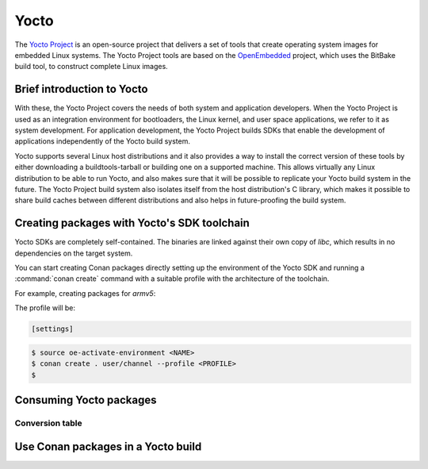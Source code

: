 .. _yocto_integration:


|yocto_logo| Yocto
__________________

The `Yocto Project`_ is an open-source project that delivers a set of tools that create operating system images for embedded Linux systems.
The Yocto Project tools are based on the `OpenEmbedded`_ project, which uses the BitBake build tool, to construct complete Linux images.

Brief introduction to Yocto
===========================

With these, the Yocto Project covers the needs of both system and application developers. When the Yocto Project is used as an integration
environment for bootloaders, the Linux kernel, and user space applications, we refer to it as system development.
For application development, the Yocto Project builds SDKs that enable the development of applications independently of the Yocto build
system.

Yocto supports several Linux host distributions and it also provides a way to install the correct version of these tools by either
downloading a buildtools-tarball or building one on a supported machine. This allows virtually any Linux distribution to be able to run
Yocto, and also makes sure that it will be possible to replicate your Yocto build system in the future. The Yocto Project build system also
isolates itself from the host distribution's C library, which makes it possible to share build caches between different distributions and
also helps in future-proofing the build system.

Creating packages with Yocto's SDK toolchain
============================================

Yocto SDKs are completely self-contained. The binaries are linked against
their own copy of `libc`, which results in no dependencies on the target
system.

You can start creating Conan packages directly setting up the environment of the Yocto SDK and running a :command:`conan create` command
with a suitable profile with the architecture of the toolchain.

For example, creating packages for `armv5`:

The profile will be:

.. code-block:: text

    [settings]


.. code-block:: bash

    $ source oe-activate-environment <NAME>
    $ conan create . user/channel --profile <PROFILE>
    $ 

.. seealso::

    You can `create your own Yocto SDKs <https://www.yoctoproject.org/docs/2.6/sdk-manual/sdk-manual.html#sdk-building-an-sdk-installer>`_
    or download and use
    `the prebuilt ones <http://downloads.yoctoproject.org/releases/yocto/yocto-2.6.2/toolchain/x86_64/>`_.

Consuming Yocto packages
========================

Conversion table
****************

Use Conan packages in a Yocto build
===================================


.. |yocto_logo| image:: ../../images/yocto/conan_yocto.png
                 :width: 180px

.. _`Yocto Project`: https://www.yoctoproject.org/

.. _`OpenEmbedded`: http://www.openembedded.org/wiki/Main_Page